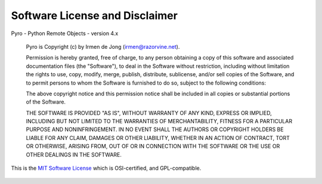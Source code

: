 Software License and Disclaimer
*******************************

Pyro - Python Remote Objects - version 4.x

  Pyro is Copyright (c) by Irmen de Jong (irmen@razorvine.net).

  Permission is hereby granted, free of charge, to any person obtaining a copy 
  of this software and associated documentation files (the "Software"), to deal 
  in the Software without restriction, including without limitation the rights 
  to use, copy, modify, merge, publish, distribute, sublicense, and/or sell 
  copies of the Software, and to permit persons to whom the Software is 
  furnished to do so, subject to the following conditions:

  The above copyright notice and this permission notice shall be included in
  all copies or substantial portions of the Software.

  THE SOFTWARE IS PROVIDED "AS IS", WITHOUT WARRANTY OF ANY KIND, EXPRESS OR 
  IMPLIED, INCLUDING BUT NOT LIMITED TO THE WARRANTIES OF MERCHANTABILITY, 
  FITNESS FOR A PARTICULAR PURPOSE AND NONINFRINGEMENT. IN NO EVENT SHALL THE 
  AUTHORS OR COPYRIGHT HOLDERS BE LIABLE FOR ANY CLAIM, DAMAGES OR OTHER 
  LIABILITY, WHETHER IN AN ACTION OF CONTRACT, TORT OR OTHERWISE, ARISING FROM, 
  OUT OF OR IN CONNECTION WITH THE SOFTWARE OR THE USE OR OTHER DEALINGS IN THE 
  SOFTWARE.


This is the `MIT Software License <http://www.opensource.org/licenses/mit-license.php>`_ 
which is OSI-certified, and GPL-compatible. 



.. figure:: _static/tf_pyrotaunt.png
   :target: http://wiki.teamfortress.com/wiki/Pyro
   :alt: PYYYRRRROOOO
   :align:  center


